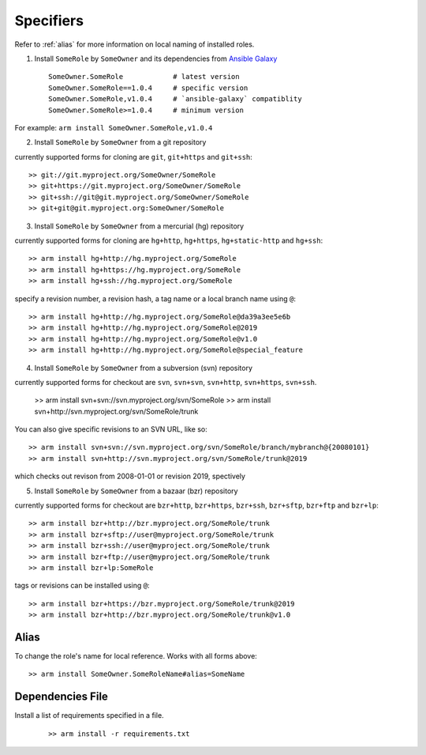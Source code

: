 Specifiers
=============================

Refer to :ref:`alias` for more information on local naming of installed roles.

1. Install ``SomeRole`` by ``SomeOwner`` and its dependencies from `Ansible Galaxy <https://galaxy.ansible.com/>`_

  ::

	SomeOwner.SomeRole            # latest version
  	SomeOwner.SomeRole==1.0.4     # specific version
	SomeOwner.SomeRole,v1.0.4     # `ansible-galaxy` compatiblity
	SomeOwner.SomeRole>=1.0.4     # minimum version

For example: ``arm install SomeOwner.SomeRole,v1.0.4``

2. Install ``SomeRole`` by ``SomeOwner`` from a git repository

currently supported forms for cloning are ``git``, ``git+https`` and ``git+ssh``::

	>> git://git.myproject.org/SomeOwner/SomeRole
	>> git+https://git.myproject.org/SomeOwner/SomeRole
	>> git+ssh://git@git.myproject.org/SomeOwner/SomeRole
	>> git+git@git.myproject.org:SomeOwner/SomeRole
  
3. Install ``SomeRole`` by ``SomeOwner`` from a mercurial (hg) repository

currently supported forms for cloning are ``hg+http``, ``hg+https``, ``hg+static-http`` and ``hg+ssh``::

	>> arm install hg+http://hg.myproject.org/SomeRole
	>> arm install hg+https://hg.myproject.org/SomeRole
	>> arm install hg+ssh://hg.myproject.org/SomeRole
	
specify a revision number, a revision hash, a tag name or a local branch name using ``@``::

    >> arm install hg+http://hg.myproject.org/SomeRole@da39a3ee5e6b
    >> arm install hg+http://hg.myproject.org/SomeRole@2019
    >> arm install hg+http://hg.myproject.org/SomeRole@v1.0
    >> arm install hg+http://hg.myproject.org/SomeRole@special_feature

4. Install ``SomeRole`` by ``SomeOwner`` from a subversion (svn) repository

currently supported forms for checkout are ``svn``, ``svn+svn``, ``svn+http``, ``svn+https``, ``svn+ssh``.

    >> arm install svn+svn://svn.myproject.org/svn/SomeRole
    >> arm install svn+http://svn.myproject.org/svn/SomeRole/trunk
	
You can also give specific revisions to an SVN URL, like so::

	>> arm install svn+svn://svn.myproject.org/svn/SomeRole/branch/mybranch@{20080101}
	>> arm install svn+http://svn.myproject.org/svn/SomeRole/trunk@2019
	
which checks out revison from 2008-01-01 or revision 2019, spectively
	
5. Install ``SomeRole`` by ``SomeOwner`` from a bazaar (bzr) repository

currently supported forms for checkout are ``bzr+http``, ``bzr+https``, ``bzr+ssh``,
``bzr+sftp``, ``bzr+ftp`` and ``bzr+lp``::

    >> arm install bzr+http://bzr.myproject.org/SomeRole/trunk
    >> arm install bzr+sftp://user@myproject.org/SomeRole/trunk
    >> arm install bzr+ssh://user@myproject.org/SomeRole/trunk
    >> arm install bzr+ftp://user@myproject.org/SomeRole/trunk
    >> arm install bzr+lp:SomeRole
	
tags or revisions can be installed using ``@``::

    >> arm install bzr+https://bzr.myproject.org/SomeRole/trunk@2019 
    >> arm install bzr+http://bzr.myproject.org/SomeRole/trunk@v1.0

.. _alias:
  
Alias
------------------------

To change the role's name for local reference. Works with all forms above::


	>> arm install SomeOwner.SomeRoleName#alias=SomeName
  
Dependencies File
---------------------------


Install a list of requirements specified in a file.

  ::

    >> arm install -r requirements.txt
  
  

